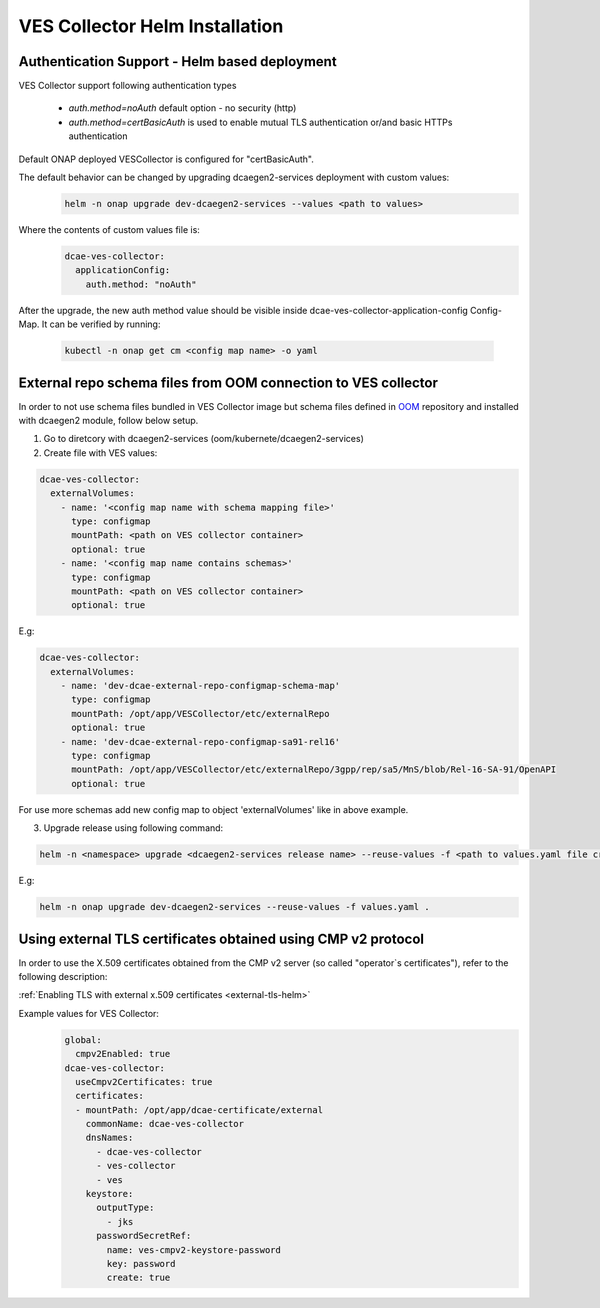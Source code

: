 .. This work is licensed under a Creative Commons Attribution 4.0 International License.
.. http://creativecommons.org/licenses/by/4.0
.. _ves-installation-helm:

VES Collector Helm Installation
===============================

Authentication Support - Helm based deployment
----------------------------------------------

VES Collector support following authentication types

    * *auth.method=noAuth* default option - no security (http)
    * *auth.method=certBasicAuth* is used to enable mutual TLS authentication or/and basic HTTPs authentication

Default ONAP deployed VESCollector is configured for "certBasicAuth".

The default behavior can be changed by upgrading dcaegen2-services deployment with custom values:
    .. code-block:: bash

        helm -n onap upgrade dev-dcaegen2-services --values <path to values>

Where the contents of custom values file is:
    .. code-block:: bash

        dcae-ves-collector:
          applicationConfig:
            auth.method: "noAuth"

After the upgrade, the new auth method value should be visible inside dcae-ves-collector-application-config Config-Map.
It can be verified by running:
    .. code-block:: bash

        kubectl -n onap get cm <config map name> -o yaml



.. _external-repo-schema-via-helm:

External repo schema files from OOM connection to VES collector
-------------------------------------------------------------------
In order to not use schema files bundled in VES Collector image but schema files defined in `OOM <https://gerrit.onap.org/r/gitweb?p=oom.git;a=tree;f=kubernetes/dcaegen2-services/resources/external>`_ repository and installed with dcaegen2 module, follow below setup.

1. Go to diretcory with dcaegen2-services (oom/kubernete/dcaegen2-services)
2. Create file with VES values:

.. code-block:: yaml

  dcae-ves-collector:
    externalVolumes:
      - name: '<config map name with schema mapping file>'
        type: configmap
        mountPath: <path on VES collector container>
        optional: true
      - name: '<config map name contains schemas>'
        type: configmap
        mountPath: <path on VES collector container>
        optional: true

E.g:

.. code-block:: yaml

  dcae-ves-collector:
    externalVolumes:
      - name: 'dev-dcae-external-repo-configmap-schema-map'
        type: configmap
        mountPath: /opt/app/VESCollector/etc/externalRepo
        optional: true
      - name: 'dev-dcae-external-repo-configmap-sa91-rel16'
        type: configmap
        mountPath: /opt/app/VESCollector/etc/externalRepo/3gpp/rep/sa5/MnS/blob/Rel-16-SA-91/OpenAPI
        optional: true

For use more schemas add new config map to object 'externalVolumes' like in above example.

3. Upgrade release using following command:

.. code-block:: bash

  helm -n <namespace> upgrade <dcaegen2-services release name> --reuse-values -f <path to values.yaml file created in previous step> <path to dcaegen2-services helm chart>

E.g:

.. code-block:: bash

  helm -n onap upgrade dev-dcaegen2-services --reuse-values -f values.yaml .



Using external TLS certificates obtained using CMP v2 protocol
--------------------------------------------------------------

In order to use the X.509 certificates obtained from the CMP v2 server (so called "operator`s certificates"), refer to the following description:

:ref:`Enabling TLS with external x.509 certificates <external-tls-helm>`

Example values for VES Collector:
    .. code-block:: bash

        global:
          cmpv2Enabled: true
        dcae-ves-collector:
          useCmpv2Certificates: true
          certificates:
          - mountPath: /opt/app/dcae-certificate/external
            commonName: dcae-ves-collector
            dnsNames:
              - dcae-ves-collector
              - ves-collector
              - ves
            keystore:
              outputType:
                - jks
              passwordSecretRef:
                name: ves-cmpv2-keystore-password
                key: password
                create: true

